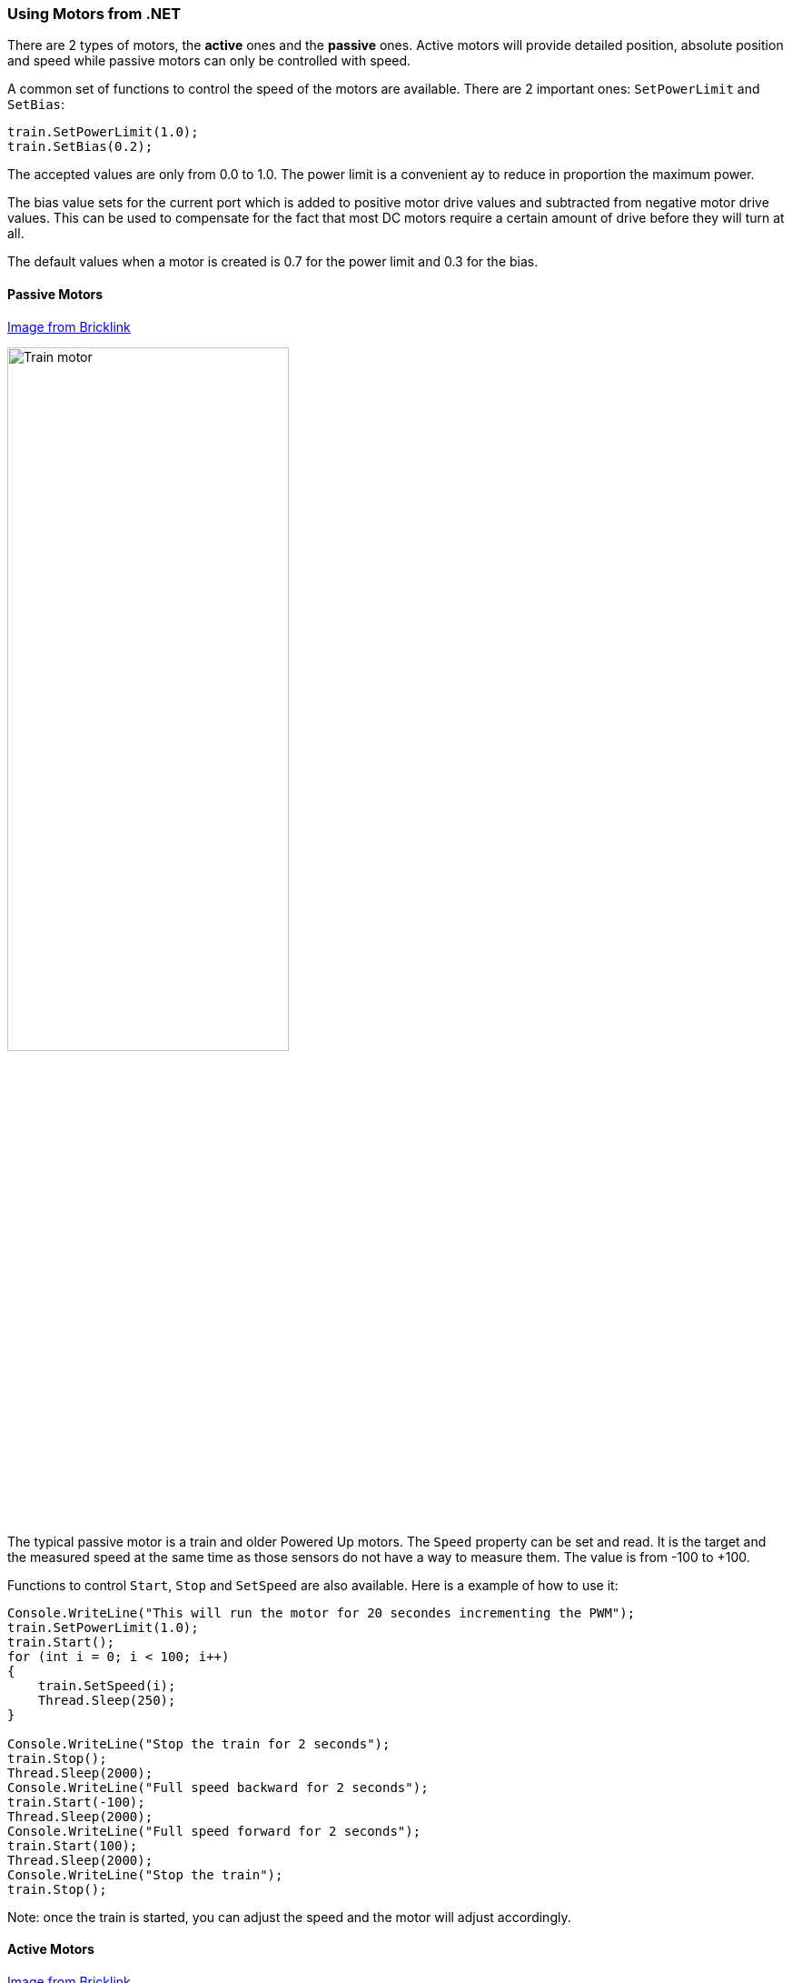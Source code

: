 === Using Motors from .NET

There are 2 types of motors, the *active* ones and the *passive* ones. Active motors will provide detailed position, absolute position and speed while passive motors can only be controlled with speed.

A common set of functions to control the speed of the motors are available. There are 2 important ones: `SetPowerLimit` and `SetBias`:

[csharp]
----
train.SetPowerLimit(1.0);
train.SetBias(0.2);
----

The accepted values are only from 0.0 to 1.0. The power limit is a convenient ay to reduce in proportion the maximum power.

The bias value sets for the current port which is added to positive motor drive values and subtracted from negative motor drive values. This can be used to compensate for the fact that most DC motors require a certain amount of drive before they will turn at all.

The default values when a motor is created is 0.7 for the power limit and 0.3 for the bias.

==== Passive Motors

https://www.bricklink.com/v2/catalog/catalogitem.page?S=88011-1&name=Train%20Motor&category=%5BPower%20Functions%5D%5BPowered%20Up%5D#T=S&O={%22iconly%22:0}[Image from Bricklink]

image::images/train-motor.png[Train motor,width="60%"]

The typical passive motor is a train and older Powered Up motors. The `Speed` property can be set and read. It is the target and the measured speed at the same time as those sensors do not have a way to measure them. The value is from -100 to +100.

Functions to control `Start`, `Stop` and `SetSpeed` are also available. Here is a example of how to use it:

[csharp]
----
Console.WriteLine("This will run the motor for 20 secondes incrementing the PWM");
train.SetPowerLimit(1.0);
train.Start();
for (int i = 0; i < 100; i++)
{
    train.SetSpeed(i);
    Thread.Sleep(250);
}

Console.WriteLine("Stop the train for 2 seconds");
train.Stop();
Thread.Sleep(2000);
Console.WriteLine("Full speed backward for 2 seconds");
train.Start(-100);
Thread.Sleep(2000);
Console.WriteLine("Full speed forward for 2 seconds");
train.Start(100);
Thread.Sleep(2000);
Console.WriteLine("Stop the train");
train.Stop();
----

Note: once the train is started, you can adjust the speed and the motor will adjust accordingly.

==== Active Motors

https://www.bricklink.com/v2/catalog/catalogitem.page?S=88014-1&name=Technic%20XL%20Motor&category=%5BPower%20Functions%5D%5BPowered%20Up%5D#T=S&O={%22iconly%22:0}[Image from Bricklink]

image::images/active-motor.png[Active motor,width="60%"]

Active motors have `Speed`, `AbsolutePosition`, `Position` and `TargetSpeed` as special properties. They are read continuously even when the motor is stopped.

The code snippet shows how to get the motors, start them and read the properties:

[csharp]
----
brick.WaitForSensorToConnect(SensorPort.PortA);
brick.WaitForSensorToConnect(SensorPort.PortD);
var active = (ActiveMotor)brick.GetMotor(SensorPort.PortA);
var active2 = (ActiveMotor)brick.GetMotor(SensorPort.PortD);
active.Start(50);
active2.Start(50);
// Make sure you have an active motor plug in the port A and D
while (!Console.KeyAvailable)
{
    Console.CursorTop = 1;
    Console.CursorLeft = 0;
    Console.WriteLine($"Absolute: {active.AbsolutePosition}     ");
    Console.WriteLine($"Position: {active.Position}     ");
    Console.WriteLine($"Speed: {active.Speed}     ");
    Console.WriteLine();
    Console.WriteLine($"Absolute: {active2.AbsolutePosition}     ");
    Console.WriteLine($"Position: {active2.Position}     ");
    Console.WriteLine($"Speed: {active2.Speed}     ");
}

active.Stop();
active2.Stop();
----

Note: don't forget to start and stop your motors when needed.

Advance features are available for active motors. You can request to move for seconds, to a specific position, a specific absolute position. Here are couple of examples:

[csharp]
----
// From the previous example, this will turn the motors back to their initial position:
active.TargetSpeed = 100;
active2.TargetSpeed = 100;
// First this motor and will block the thread
active.MoveToPosition(0, true);
// Then this one and will also block the thread
active2.MoveToPosition(0, true);
----

Each function allow you to block or not the thread for the time the operation will be performed. Note that for absolute and relative position moves, there is a tolerance of few degrees.

[csharp]
----
brick.WaitForSensorToConnect(SensorPort.PortA);
var active = (ActiveMotor)brick.GetMotor(SensorPort.PortA);
active.TargetSpeed = 70;
Console.WriteLine("Moving motor to position 0");
active.MoveToPosition(0, true);
Console.WriteLine("Moving motor to position 3600 (10 turns)");
active.MoveToPosition(3600, true);
Console.WriteLine("Moving motor to position -3600 (so 20 turns the other way");
active.MoveToPosition(-3600, true);
Console.WriteLine("Moving motor to absolute position 0, should rotate by 90°");
active.MoveToAbsolutePosition(0, PositionWay.Shortest, true);
Console.WriteLine("Moving motor to position 90");
active.MoveToAbsolutePosition(90, PositionWay.Shortest, true);
Console.WriteLine("Moving motor to position 179");
active.MoveToAbsolutePosition(179, PositionWay.Shortest, true);
Console.WriteLine("Moving motor to position -180");
active.MoveToAbsolutePosition(-180, PositionWay.Shortest, true);
active.Float();
----

You can place the motor in a float position, meaning, there are no more constrains on it. This is a mode that you can use when using the motor as a tachometer, moving it and reading the position. If you still have constrains on the motors, you may not be able to move it.
